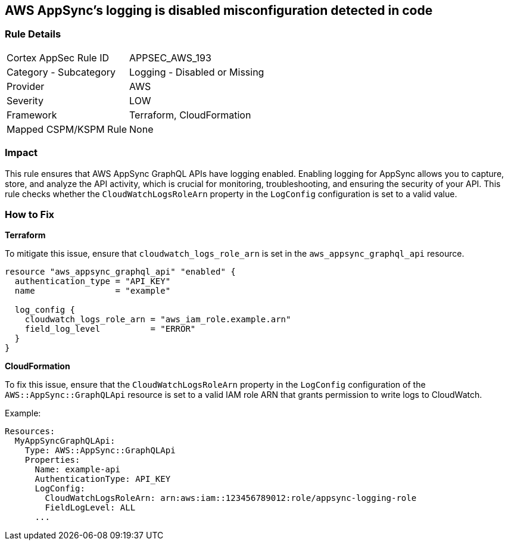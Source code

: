 == AWS AppSync's logging is disabled misconfiguration detected in code


=== Rule Details

[cols="1,2"]
|===
|Cortex AppSec Rule ID |APPSEC_AWS_193
|Category - Subcategory |Logging - Disabled or Missing
|Provider |AWS
|Severity |LOW
|Framework |Terraform, CloudFormation
|Mapped CSPM/KSPM Rule |None
|===




=== Impact
This rule ensures that AWS AppSync GraphQL APIs have logging enabled. Enabling logging for AppSync allows you to capture, store, and analyze the API activity, which is crucial for monitoring, troubleshooting, and ensuring the security of your API. This rule checks whether the `CloudWatchLogsRoleArn` property in the `LogConfig` configuration is set to a valid value.

=== How to Fix


*Terraform* 

To mitigate this issue, ensure that `cloudwatch_logs_role_arn` is set in the `aws_appsync_graphql_api` resource.


[source,go]
----
resource "aws_appsync_graphql_api" "enabled" {
  authentication_type = "API_KEY"
  name                = "example"

  log_config {
    cloudwatch_logs_role_arn = "aws_iam_role.example.arn"
    field_log_level          = "ERROR"
  }
}
----

*CloudFormation*

To fix this issue, ensure that the `CloudWatchLogsRoleArn` property in the `LogConfig` configuration of the `AWS::AppSync::GraphQLApi` resource is set to a valid IAM role ARN that grants permission to write logs to CloudWatch.

Example:

[source,yaml]
----
Resources:
  MyAppSyncGraphQLApi:
    Type: AWS::AppSync::GraphQLApi
    Properties:
      Name: example-api
      AuthenticationType: API_KEY
      LogConfig:
        CloudWatchLogsRoleArn: arn:aws:iam::123456789012:role/appsync-logging-role
        FieldLogLevel: ALL
      ...
----